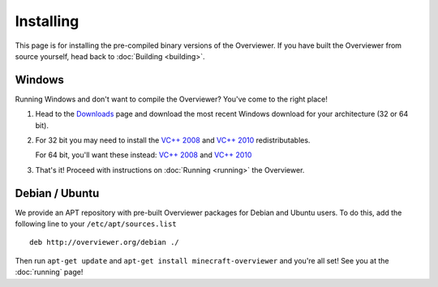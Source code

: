 ==========
Installing
==========

This page is for installing the pre-compiled binary versions of the Overviewer.
If you have built the Overviewer from source yourself, head back to
:doc:`Building <building>`.


Windows
=======
Running Windows and don't want to compile the Overviewer? You've come to the
right place!

1. Head to the `Downloads <https://github.com/overviewer/Minecraft-Overviewer/downloads>`_ page and download the most recent Windows download for your architecture (32 or 64 bit).

2. For 32 bit you may need to install the `VC++ 2008 <http://www.microsoft.com/downloads/en/details.aspx?FamilyID=9b2da534-3e03-4391-8a4d-074b9f2bc1bf>`_ and `VC++ 2010 <http://www.microsoft.com/downloads/en/details.aspx?familyid=a7b7a05e-6de6-4d3a-a423-37bf0912db84>`_ redistributables.

   For 64 bit, you'll want these instead: `VC++ 2008 <http://www.microsoft.com/downloads/en/details.aspx?familyid=bd2a6171-e2d6-4230-b809-9a8d7548c1b6>`_ and `VC++ 2010 <http://www.microsoft.com/download/en/details.aspx?id=14632>`_

3. That's it! Proceed with instructions on :doc:`Running <running>` the
   Overviewer.

Debian / Ubuntu
===============
We provide an APT repository with pre-built Overviewer packages for Debian and
Ubuntu users. To do this, add the following line to your
``/etc/apt/sources.list``

::

    deb http://overviewer.org/debian ./

Then run ``apt-get update`` and ``apt-get install minecraft-overviewer`` and
you're all set! See you at the :doc:`running` page!
